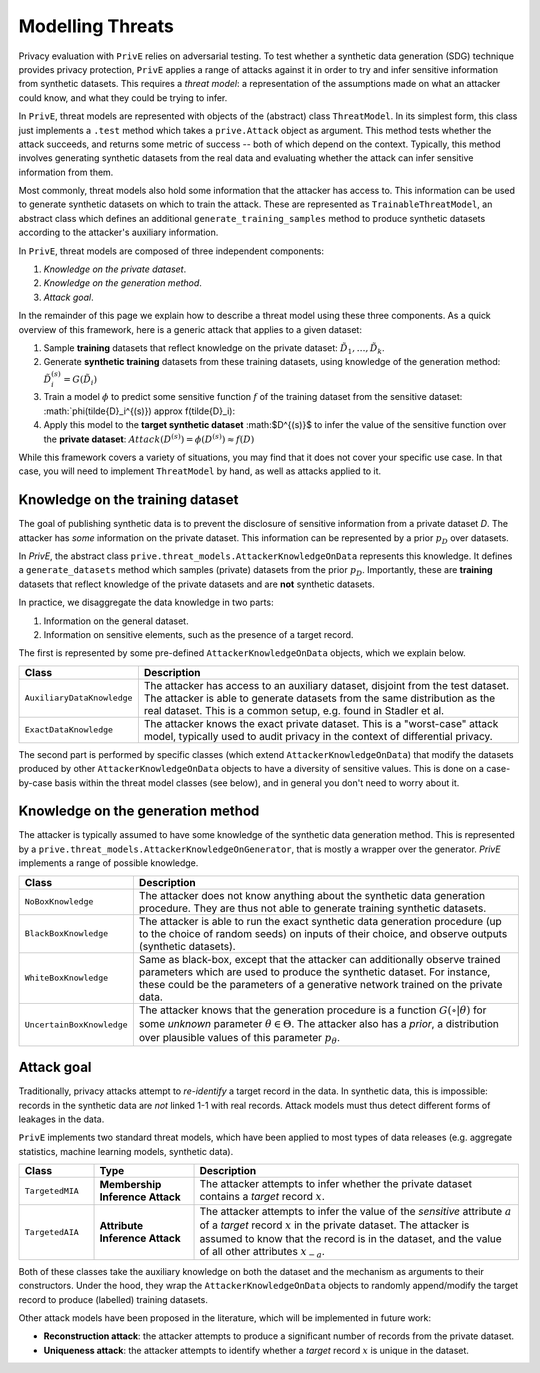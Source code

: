 =================
Modelling Threats
=================

Privacy evaluation with ``PrivE`` relies on adversarial testing.
To test whether a synthetic data generation (SDG) technique provides privacy protection, ``PrivE`` applies a range of attacks against it in order to try and infer sensitive information from synthetic datasets.
This requires a *threat model*: a representation of the assumptions made on what an attacker could know, and what they could be trying to infer.

In ``PrivE``, threat models are represented with objects of the (abstract) class ``ThreatModel``. In its simplest form, this class just implements a ``.test`` method which takes a ``prive.Attack`` object as argument. This method tests whether the attack succeeds, and returns some metric of success -- both of which depend on the context.
Typically, this method involves generating synthetic datasets from the real data and evaluating whether the attack can infer sensitive information from them.

Most commonly, threat models also hold some information that the attacker has access to. This information can be used to generate synthetic datasets on which to train the attack. These are represented as ``TrainableThreatModel``, an abstract class which defines an additional ``generate_training_samples`` method to produce synthetic datasets according to the attacker's auxiliary information.

In ``PrivE``, threat models are composed of three independent components:

1. *Knowledge on the private dataset*.
2. *Knowledge on the generation method*.
3. *Attack goal*.

In the remainder of this page we explain how to describe a threat model using these three components.
As a quick overview of this framework, here is a generic attack that applies to a given dataset:

1. Sample **training** datasets that reflect knowledge on the private dataset: :math:`\tilde{D}_1, \dots, \tilde{D}_k`.
2. Generate **synthetic training** datasets from these training datasets, using knowledge of the generation method: :math:`\tilde{D}_i^{(s)} = G(\tilde{D}_i)`
3. Train a model :math:`\phi` to predict some sensitive function :math:`f` of the training dataset from the sensitive dataset: :math:`\phi(\tilde{D}_i^{(s)}) \approx f(\tilde{D}_i):
4. Apply this model to the **target synthetic dataset** :math:$D^{(s)}$ to infer the value of the sensitive function over the **private dataset**: :math:`Attack(D^{(s)}) = \phi(D^{(s)}) \approx f(D)`

While this framework covers a variety of situations, you may find that it does not cover your specific use case. In that case, you will need to implement ``ThreatModel`` by hand, as well as attacks applied to it.


Knowledge on the training dataset
---------------------------------

The goal of publishing synthetic data is to prevent the disclosure of sensitive information from a private dataset `D`.
The attacker has *some* information on the private dataset. This information can be represented by a prior :math:`p_D` over datasets.

In `PrivE`, the abstract class ``prive.threat_models.AttackerKnowledgeOnData`` represents this knowledge. It defines a ``generate_datasets`` method which samples (private) datasets from the prior :math:`p_D`. Importantly, these are **training** datasets that reflect knowledge of the private datasets and are **not** synthetic datasets.

In practice, we disaggregate the data knowledge in two parts:

1. Information on the general dataset.
2. Information on sensitive elements, such as the presence of a target record.

The first is represented by some pre-defined ``AttackerKnowledgeOnData`` objects, which we explain below.

.. list-table::
   :widths: 20 80
   :header-rows: 1

   * - Class
     - Description
   * - ``AuxiliaryDataKnowledge``
     - The attacker has access to an auxiliary dataset, disjoint from the test dataset. The attacker is able to generate datasets from the same distribution as the real dataset. This is a common setup, e.g. found in Stadler et al.
   * - ``ExactDataKnowledge``
     - The attacker knows the exact private dataset. This is a "worst-case" attack model, typically used to audit privacy in the context of differential privacy.

The second part is performed by specific classes (which extend ``AttackerKnowledgeOnData``) that modify the datasets produced by other ``AttackerKnowledgeOnData`` objects to have a diversity of sensitive values. This is done on a case-by-case basis within the threat model classes (see below), and in general you don't need to worry about it.


Knowledge on the generation method
----------------------------------

The attacker is typically assumed to have some knowledge of the synthetic data generation method.
This is represented by a ``prive.threat_models.AttackerKnowledgeOnGenerator``, that is mostly a wrapper over the generator.
`PrivE` implements a range of possible knowledge.

.. list-table::
    :widths: 20 80
    :header-rows: 1

    * - Class
      - Description
    * - ``NoBoxKnowledge``
      - The attacker does not know anything about the synthetic data generation procedure. They are thus not able to generate training synthetic datasets.
    * - ``BlackBoxKnowledge``
      - The attacker is able to run the exact synthetic data generation procedure (up to the choice of random seeds) on inputs of their choice, and observe outputs (synthetic datasets).
    * - ``WhiteBoxKnowledge``
      - Same as black-box, except that the attacker can additionally observe trained parameters which are used to produce the synthetic dataset. For instance, these could be the parameters of a generative network trained on the private data.
    * - ``UncertainBoxKnowledge``
      - The attacker knows that the generation procedure is a function :math:`G(\circ|\theta)` for some *unknown* parameter :math:`\theta \in \Theta`. The attacker also has a *prior*, a distribution over plausible values of this parameter :math:`p_\theta`.



Attack goal
-----------

Traditionally, privacy attacks attempt to *re-identify* a target record in the data.
In synthetic data, this is impossible: records in the synthetic data are *not* linked 1-1 with real records.
Attack models must thus detect different forms of leakages in the data.

``PrivE`` implements two standard threat models, which have been applied to most types of data releases (e.g. aggregate statistics, machine learning models, synthetic data).

.. list-table::
    :widths: 15 20 65
    :header-rows: 1

    * - Class
      - Type
      - Description
    * - ``TargetedMIA``
      - **Membership Inference Attack**
      - The attacker attempts to infer whether the private dataset contains a *target* record :math:`x`.
    * - ``TargetedAIA``
      - **Attribute Inference Attack**
      - The attacker attempts to infer the value of the *sensitive* attribute :math:`a` of a *target* record :math:`x` in the private dataset. The attacker is assumed to know that the record is in the dataset, and the value of all other attributes :math:`x_{-a}`.

Both of these classes take the auxiliary knowledge on both the dataset and the mechanism as arguments to their constructors.
Under the hood, they wrap the ``AttackerKnowledgeOnData`` objects to randomly append/modify the target record to produce (labelled) training datasets.

Other attack models have been proposed in the literature, which will be implemented in future work:

- **Reconstruction attack**: the attacker attempts to produce a significant number of records from the private dataset.
- **Uniqueness attack**: the attacker attempts to identify whether a *target* record :math:`x` is unique in the dataset.
